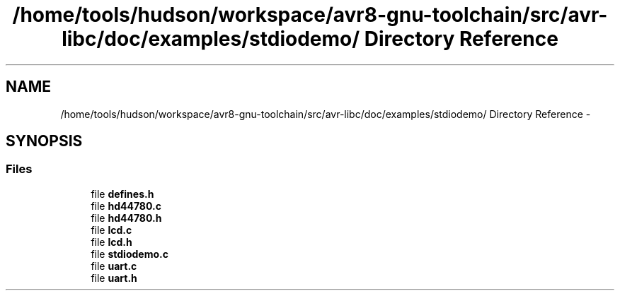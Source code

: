 .TH "/home/tools/hudson/workspace/avr8-gnu-toolchain/src/avr-libc/doc/examples/stdiodemo/ Directory Reference" 3 "Fri Aug 17 2012" "Version 1.8.0" "avr-libc" \" -*- nroff -*-
.ad l
.nh
.SH NAME
/home/tools/hudson/workspace/avr8-gnu-toolchain/src/avr-libc/doc/examples/stdiodemo/ Directory Reference \- 
.SH SYNOPSIS
.br
.PP
.SS "Files"

.in +1c
.ti -1c
.RI "file \fBdefines\&.h\fP"
.br
.ti -1c
.RI "file \fBhd44780\&.c\fP"
.br
.ti -1c
.RI "file \fBhd44780\&.h\fP"
.br
.ti -1c
.RI "file \fBlcd\&.c\fP"
.br
.ti -1c
.RI "file \fBlcd\&.h\fP"
.br
.ti -1c
.RI "file \fBstdiodemo\&.c\fP"
.br
.ti -1c
.RI "file \fBuart\&.c\fP"
.br
.ti -1c
.RI "file \fBuart\&.h\fP"
.br
.in -1c
